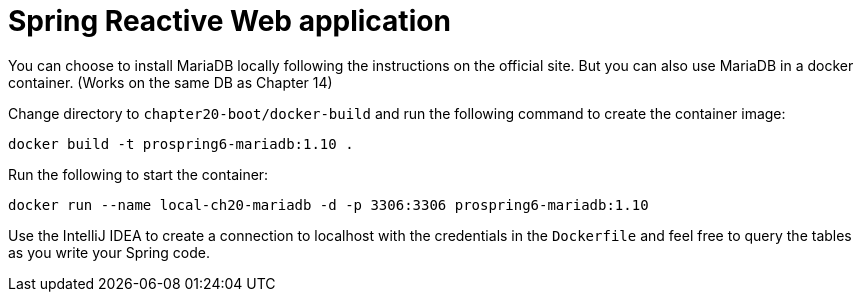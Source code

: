 = Spring Reactive Web application

You can choose to install MariaDB locally following the instructions on the official site. But you can also use MariaDB in a docker container. (Works on the same DB as Chapter 14)

Change directory to `chapter20-boot/docker-build` and run the following command to create the container image:

[source]
----
docker build -t prospring6-mariadb:1.10 .
----

Run the following to start the container:

[source]
----
docker run --name local-ch20-mariadb -d -p 3306:3306 prospring6-mariadb:1.10
----

Use the IntelliJ IDEA to create a connection to localhost with the credentials in the `Dockerfile` and feel free to query the tables as you write your Spring code.